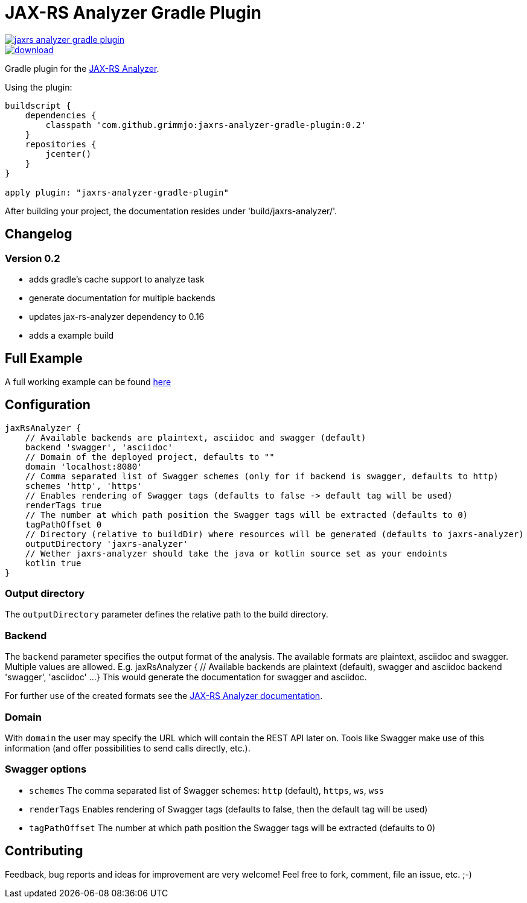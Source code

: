 = JAX-RS Analyzer Gradle Plugin

image::https://api.travis-ci.org/grimmjo/jaxrs-analyzer-gradle-plugin.svg?branch=master[link="https://travis-ci.org/grimmjo/jaxrs-analyzer-gradle-plugin"]
image::https://api.bintray.com/packages/grimmjo/maven-releases/jaxrs-analyzer-gradle-plugin/images/download.svg[link="https://bintray.com/grimmjo/maven-releases/jaxrs-analyzer-gradle-plugin/_latestVersion"]

Gradle plugin for the https://github.com/sdaschner/jaxrs-analyzer[JAX-RS Analyzer].

Using the plugin:

----

buildscript {
    dependencies {
        classpath 'com.github.grimmjo:jaxrs-analyzer-gradle-plugin:0.2'
    }
    repositories {
        jcenter()
    }
}

apply plugin: "jaxrs-analyzer-gradle-plugin"

----

After building your project, the documentation resides under 'build/jaxrs-analyzer/'.

== Changelog

=== Version 0.2

* adds gradle's cache support to analyze task
* generate documentation for multiple backends
* updates jax-rs-analyzer dependency to 0.16
* adds a example build

== Full Example

A full working example can be found https://github.com/grimmjo/jaxrs-analyzer-gradle-plugin-samples[here]

== Configuration

----
jaxRsAnalyzer {
    // Available backends are plaintext, asciidoc and swagger (default)
    backend 'swagger', 'asciidoc'
    // Domain of the deployed project, defaults to ""
    domain 'localhost:8080'
    // Comma separated list of Swagger schemes (only for if backend is swagger, defaults to http)
    schemes 'http', 'https'
    // Enables rendering of Swagger tags (defaults to false -> default tag will be used)
    renderTags true
    // The number at which path position the Swagger tags will be extracted (defaults to 0)
    tagPathOffset 0
    // Directory (relative to buildDir) where resources will be generated (defaults to jaxrs-analyzer)
    outputDirectory 'jaxrs-analyzer'
    // Wether jaxrs-analyzer should take the java or kotlin source set as your endoints
    kotlin true
}
----

=== Output directory

The `outputDirectory` parameter defines the relative path to the build directory.

=== Backend
The `backend` parameter specifies the output format of the analysis.
The available formats are plaintext, asciidoc and swagger.
Multiple values are allowed. E.g.
jaxRsAnalyzer {
    // Available backends are plaintext (default), swagger and asciidoc
    backend 'swagger', 'asciidoc'
    ...
}
This would generate the documentation for swagger and asciidoc.

For further use of the created formats see the https://github.com/sdaschner/jaxrs-analyzer/blob/master/Documentation.adoc[JAX-RS Analyzer documentation].

=== Domain
With `domain` the user may specify the URL which will contain the REST API later on.
Tools like Swagger make use of this information (and offer possibilities to send calls directly, etc.).

=== Swagger options

* `schemes` The comma separated list of Swagger schemes: `http` (default), `https`, `ws`, `wss`
* `renderTags` Enables rendering of Swagger tags (defaults to false, then the default tag will be used)
* `tagPathOffset` The number at which path position the Swagger tags will be extracted (defaults to 0)

== Contributing
Feedback, bug reports and ideas for improvement are very welcome! Feel free to fork, comment, file an issue, etc. ;-)
